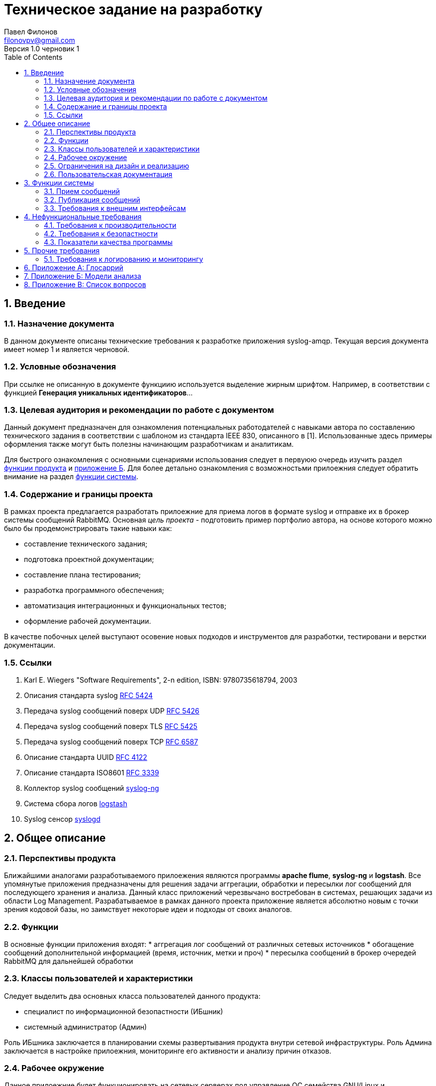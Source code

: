 = Техническое задание на разработку
Павел Филонов <filonovpv@gmail.com>
Версия 1.0 черновик 1 
:toc:
:numbered:

== Введение

=== Назначение документа
В данном документе описаны технические требования к разработке приложения syslog-amqp. Текущая версия документа имеет номер 1 и является черновой.

=== Условные обозначения
При ссылке не описанную в документе функциию используется выделение жирным шрифтом. Например, в соответствии с функцией *Генерация уникальных идентификаторов*...

=== Целевая аудитория и рекомендации по работе с документом

Данный документ предназначен для ознакомления потенциальных работодателей с навыками автора по составлению технического задания в соответствии с шаблоном из стандарта IEEE 830, описанного в [1]. Использованные здесь примеры оформления также могут быть полезны начинающим разработчикам и аналитикам.

Для быстрого ознакомления с основными сценариями использования следует в первуюю очередь изучить раздел <<product_features, функции продукта>> и <<appendix-b, приложение Б>>. Для более детально ознакомления с возможностьми прилоежния следует обратить внимание на раздел <<system-features, функции системы>>.

=== Содержание и границы проекта

В рамках проекта предлагается разработать прилоежние для приема логов в формате syslog и отправке их в брокер системы сообщений RabbitMQ. Основная _цель проекта_ - подготовить пример портфолио автора, на основе которого можно было бы продемонстрировать такие навыки как:

    * составление технического задания;
    * подготовка проектной документации;
    * составление плана тестирования;
    * разработка программного обеспечения;
    * автоматизация интеграционных и функциональных тестов;
    * оформление рабочей документации.

В качестве побочных целей выступают осовение новых подходов и инструментов для разработки, тестировани и верстки документации.

=== Ссылки

. Karl E. Wiegers "Software Requirements", 2-n edition, ISBN: 9780735618794, 2003
. Описания стандарта syslog https://tools.ietf.org/html/rfc5424[RFC 5424]
. Передача syslog сообщений поверх UDP https://tools.ietf.org/html/rfc5426[RFC 5426]
. Передача syslog сообщений поверх TLS https://tools.ietf.org/html/rfc5425[RFC 5425]
. Передача syslog сообщений поверх TCP https://tools.ietf.org/html/rfc6587[RFC 6587]
. Описание стандарта UUID https://www.ietf.org/rfc/rfc4122.txt[RFC 4122]
. Описание стандарта ISO8601 https://www.ietf.org/rfc/rfc3339.txt[RFC 3339]
. Коллектор syslog сообщений https://syslog-ng.org[syslog-ng]
. Система сбора логов http://logstash.net[logstash]
. Syslog сенсор http://www.opennet.ru/man.shtml?topic=syslogd&category=8[syslogd]

== Общее описание

=== Перспективы продукта
Ближайшими аналогами разработываемого прилоежения являются программы *apache flume*, *syslog-ng* и *logstash*. Все
упомянутые приложения предназначены для решения задачи аггрегации, обработки и пересылки лог сообщений для последующего хранения и
анализа. Данный класс приложений черезвычано востребован в системах, решающих задачи из области Log Management. Разрабатываемое
в рамках данного проекта приложение является абсолютно новым с точки зрения кодовой базы, но заимствует некоторые идеи и
подходы от своих аналогов.

[[product_features]]
=== Функции
В основные функции приложения входят:
 * аггрегация лог сообщений от различных сетевых источников
 * обогащение сообщений дополнительной информацией (время, источник, метки и проч)
 * пересылка сообщений в брокер очередей RabbitMQ для дальнейшей обработки

// TODO: добавить картинку

=== Классы пользователей и характеристики

Следует выделить два основных класса пользователей данного продукта:

 * специалист по информационной безопастности (ИБшник)
 * системный администратор (Админ)

Роль ИБшника заключается в планировании схемы развертывания продукта внутри сетевой инфраструктуры.
Роль Админа заключается в настройке прилоежния, мониторинге его активности и анализу причин отказов.

=== Рабочее окружение

Данное прилоежние будет функционировать на сетевых серверах под управление ОС семейства GNU/Linux и использовать в
качестве сетевого стека TCP/IP на основе протокола IPv4.

=== Ограничения на дизайн и реализацию
 * обязательно поддержка работы на ОС GNU/Linux
 * обязетально поддержка брокера очередей RabbitMQ
 * обязетально поодержка сбора сообщений посредством протокола UDP
 * в соответствии со стандартом [...] недопускается вносить изменений в содержимое принятых сообщений

=== Пользовательская документация

Для Админов необходимо предоставить документацию по настройке и мониторингу прилоежния.
Предпочтительно иметь пример файла с настйроками, в котором в виде комментариев подробно описаны
все поддерживаемые прилоежнием настройки. Также необходимо иметь справку об опциях командной строки, которая будет
выводиться самим прилоежнием при запуске с опцией '-h'.

[[system-features]]
== Функции системы

=== Прием сообщений

==== Описание и важность

Необходимо обеспечить прием лог сообщений по сети от источников. Данная функция имеет _высокую_ важность.

==== Описание цепочки запрос/ответ

Источник сообщения отправляет его по сети на заранее указанный адрес и порт, на котором должно работать настроенное
приложение. Приложение принимает все сообщение и отправляет его на обработку.

==== Функциональные требования

Необходимо поддерживать следующие сетевые протоколы

* UDP

Необходимо поддерживать сообщения максимально допустимой для UDP длинны. Для сообщений полученных по данному протоколу
необходимо проставлять метку *udp*. Предполагается, что в одной дейтаграмме приходит одно сообщение, даже если внутри
присутствуют переносы строк. Необходимо иметь возможность в настройках приложения указать адрес сетевого интерфейса, на
котором необходимо принимать дейтаграмма, а также номер порта. Необходимо поддерживать специальный адрес *0.0.0.0* - как
обозначение того, что следует принимать дейтаграммы с любого интерфейса.

=== Публикация сообщений

==== Описание и важность

Необходимо обеспечить публикацию принятых сообщений в брокер очередей RabbitMQ. Данная функция имеет _высокую_ важность.

==== Описание цепочки запрос/ответ

После получения нового сообщения его неоходимо опубликовать в описанном формате в обменник RabbitMQ.

==== Функциональные требования

Необходимо поддерживать протокол AMQP версии 0.9.1. Небходимо задавать через файл настроек следующие параметры

 * адрес RabbitMQ
 * порт RabbitMQ
 * имя exchange для публикации
 * имя ключа маршрутизации
 * тип обменика *fanout*, *direct* или *topic*

Перед отправкой сообщений необходимо убедиться, что обменник создан с флагом *durable = true*. Сообщения публиковать
со значением опции *DeliveryMode = 2 (non-persistent)*.
При отправке событий в RabbitMQ их необходимо кодировать в виде JSON документов со следующим списком полей

   * *uuid* - уникальный идентификатор сообщений, сгенерированный в соответствии с UUID4
   * *recv_time* - время получения собщений в формате ISO8601
   * *recv_host* - адрес узла - источника сообщения
   * *msg* - тело исходного сообщения
   * *tags* - список строк для обозначения меток
   * *headers* - словарь строк для служеного использования

.Пример
----
{
  "uuid": "504d84f9-e0d9-4690-9ddc-1ded9ca75de8",
  "recv_time": "2015-01-01T00:00:00Z",
  "recv_host": "10.0.0.1",
  "msg": "some log message",
  "tags": ["udp"],
  "headers": {
    "content_type": "text/plain"
  }
}
----

=== Требования к внешним интерфейсам

==== Пользовательский интерфейс

Приложение должно поддерживать интерфейс командной строки и запуск его со следующими параметрами

* *-h* - справка по параметрам командной строки
* *-v* - напечатать версию прилоежния и выйти
* *-c* - путь к конфигурационному файлу

==== Программные интерфейсы

 * поддержка брокера очередей RabbitMQ версий 3.4 и 3.5

==== Интерфейсы связей

 * поддержка приемы сообщений по протоколу IPv4

== Нефункциональные требования

=== Требования к производительности

Приложение должно обеспечивать публикацию сообщений с максимально возможной для RabbitMQ скоростью.
Для проведения приемочных испытаний предполагается использовать конфигурацию способную принимать 30000 сообщений в
секунду при среднем размере сообщений в 1 Кбайт. Пропусканая способность приложения не должна сильно деградировать
при увеличении числа источников. Оно должно функционировать с максимальной пропускной способностью при 1000 различных
источников.

При пропускной способности в 30000 eps приложение должно потреблять не более чем 10 % времени CPU (2,6 GHz Intel Core i5)
и не более чем 128 Мб RAM. Приложение не должно производить интенсивных дисковых операций чтения/записи.

=== Требования к безопастности

Для приложения не выдвигаются требования по безопастности.

=== Показатели качества программы

Прочие показатели качества отсутствуют.

== Прочие требования

=== Требования к логированию и мониторингу

Приложение должно вести собственный файл логов с поддержкой различных уровней логирования. Каждая запис лога
должна содержать метку времени и имя уровня логирования. Необходимо логировать версию приложения, опции запуска открытие
серверных сокетов и установление соединения с RabbitMQ. На уровне логирования *debug* необходимо логировать все установленные
клиентские сетевые соединения с указанием адреса и порта клиента.

Необходимо поддеривать логирование в файл, либо на стандартный поток ошибок. Путь к файлу с логом и уровень логирования должны
выставляться через файл настроек.


== Приложение А: Глосаррий

|===================
| syslog     | стандарт сетевого протокола передачи лог сообщений
| сенсор     | программа, которая регистрирует событие и оиправляет syslog сообщение
| коллектор  | программа, которая собирает данные в пасивном режиме с сенсоров
| TCP        | сетевой протокол транспортного уровеня с подтверждением доставки
| UDP        | сетевой протокол транспортного уровня без подтверждения доставки
| TLS        | криптографический сетевой протокол, работающий поверх TCP
| UUID       | стандарт идентификации
| ISO8601    | стандарт кодирования времени
|===================

[[appendix-b]]
== Приложение Б: Модели анализа

== Приложение В: Список вопросов
